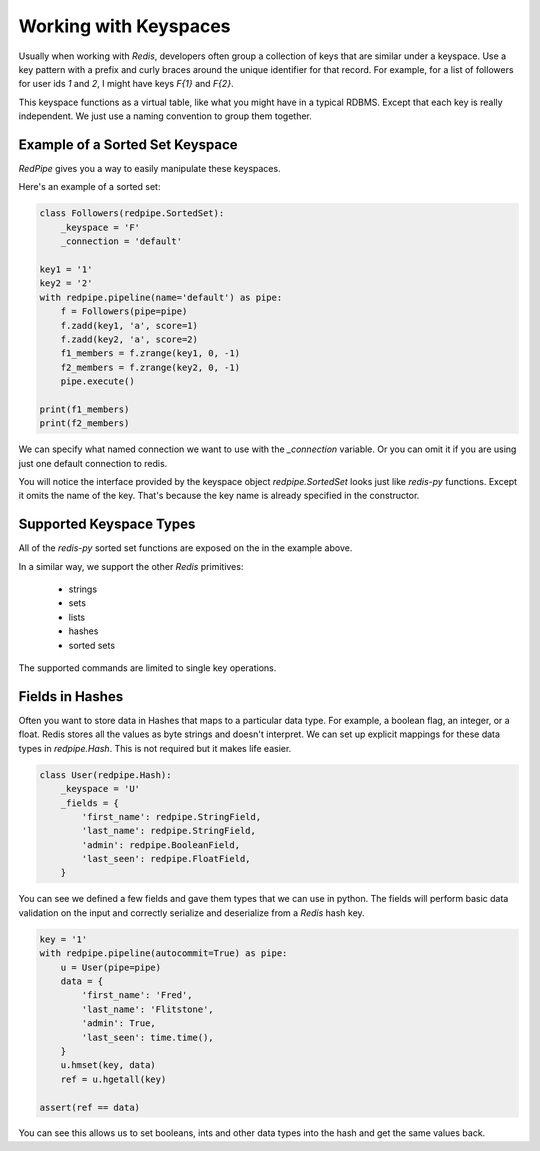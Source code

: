 Working with Keyspaces
======================
Usually when working with *Redis*, developers often group a collection of keys that are similar under a keyspace.
Use a key pattern with a prefix and curly braces around the unique identifier for that record.
For example, for a list of followers for user ids `1` and `2`, I might have keys `F{1}` and `F{2}`.

This keyspace functions as a virtual table, like what you might have in a typical RDBMS.
Except that each key is really independent.
We just use a naming convention to group them together.


Example of a Sorted Set Keyspace
--------------------------------
*RedPipe* gives you a way to easily manipulate these keyspaces.

Here's an example of a sorted set:

.. code:: python

    class Followers(redpipe.SortedSet):
        _keyspace = 'F'
        _connection = 'default'

    key1 = '1'
    key2 = '2'
    with redpipe.pipeline(name='default') as pipe:
        f = Followers(pipe=pipe)
        f.zadd(key1, 'a', score=1)
        f.zadd(key2, 'a', score=2)
        f1_members = f.zrange(key1, 0, -1)
        f2_members = f.zrange(key2, 0, -1)
        pipe.execute()

    print(f1_members)
    print(f2_members)

We can specify what named connection we want to use with the `_connection` variable.
Or you can omit it if you are using just one default connection to redis.

You will notice the interface provided by the keyspace object `redpipe.SortedSet` looks just like `redis-py` functions.
Except it omits the name of the key. That's because the key name is already specified in the constructor.


Supported Keyspace Types
------------------------
All of the `redis-py` sorted set functions are exposed on the in the example above.

In a similar way, we support the other *Redis* primitives:

    * strings
    * sets
    * lists
    * hashes
    * sorted sets

The supported commands are limited to single key operations.


Fields in Hashes
----------------
Often you want to store data in Hashes that maps to a particular data type.
For example, a boolean flag, an integer, or a float.
Redis stores all the values as byte strings and doesn't interpret.
We can set up explicit mappings for these data types in `redpipe.Hash`.
This is not required but it makes life easier.

.. code:: python

    class User(redpipe.Hash):
        _keyspace = 'U'
        _fields = {
            'first_name': redpipe.StringField,
            'last_name': redpipe.StringField,
            'admin': redpipe.BooleanField,
            'last_seen': redpipe.FloatField,
        }


You can see we defined a few fields and gave them types that we can use in python.
The fields will perform basic data validation on the input and correctly serialize and deserialize from a *Redis* hash key.

.. code:: python

    key = '1'
    with redpipe.pipeline(autocommit=True) as pipe:
        u = User(pipe=pipe)
        data = {
            'first_name': 'Fred',
            'last_name': 'Flitstone',
            'admin': True,
            'last_seen': time.time(),
        }
        u.hmset(key, data)
        ref = u.hgetall(key)

    assert(ref == data)

You can see this allows us to set booleans, ints and other data types into the hash and get the same values back.

